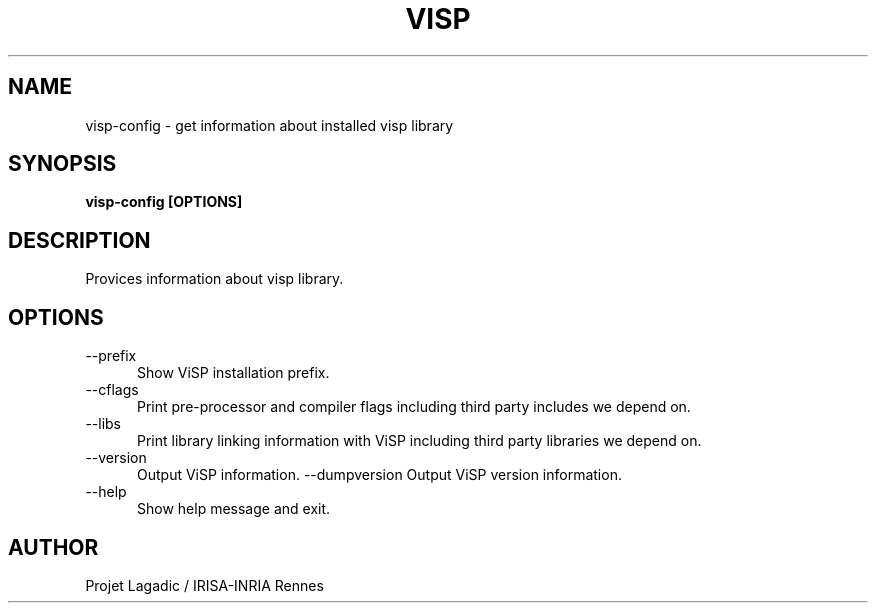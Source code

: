 .TH VISP 1

.SH NAME

visp-config \- get information about installed visp library

.SH SYNOPSIS

.B visp-config [OPTIONS]

.SH DESCRIPTION

Provices information about visp library.

.SH OPTIONS

.TP 5
\-\-prefix
Show ViSP installation prefix.
.TP 5
\-\-cflags
Print pre-processor and compiler flags including third party
includes we depend on.
.TP 5
\-\-libs
Print library linking information with ViSP including third party
libraries we depend on.
.TP 5
\-\-version
Output ViSP information.
\-\-dumpversion
Output ViSP version information.
.TP 5
\-\-help
Show help message and exit.

.SH AUTHOR

Projet Lagadic / IRISA-INRIA Rennes
